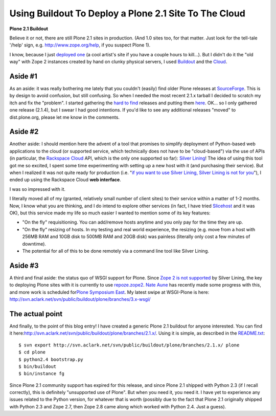 Using Buildout To Deploy a Plone 2.1 Site To The Cloud
======================================================

.. post:: 2010/03/15
    :category: Buildout, Plone

**Plone 2.1 Buildout**

Believe it or not, there are still Plone 2.1 sites in production. (And 1.0 sites too, for that matter. Just look for the tell-tale '/help' sign, e.g. `http://www.zope.org/help`_, if you suspect Plone 1).

I know, because I just `deployed one`_ (a cool artist's site if you have a couple hours to kill…). But I didn't do it the "old way" with Zope 2 instances created by hand on clunky physical servers, I used `Buildout`_ and the `Cloud`_.

Aside #1
--------------------------------------------------------------------------------

As an aside: it was really bothering me lately that you couldn't (easily) find older Plone releases at `SourceForge`_. This is by design to avoid confusion, but still confusing. So when I needed the most recent 2.1.x tarball I decided to scratch my itch and fix the "problem".  I started gathering the `hard to find`_ releases and putting them `here`_. OK… so I only gathered one release (2.1.4), but I swear I had good intentions. If you'd like to see any additional releases "moved" to dist.plone.org, please let me know in the comments.

Aside #2
--------------------------------------------------------------------------------

Another aside: I should mention here the advent of a tool that promises to simplify deployment of Python-based web applications to the cloud (or supported service, which technically does not have to be "cloud-based") via the use of APIs (in particular, the `Rackspace Cloud`_ API, which is the only one supported so far): `Silver Lining`_! The idea of using this tool got me so excited, I spent some time experimenting with setting up a new host with it (and purchasing their service). But when I realized it was not quite ready for production (i.e. "`if you want to use Silver Lining, Silver Lining is not for you`_\ "), I ended up using the Rackspace Cloud **web interface**.

I was so impressed with it.

I literally moved all of my (granted, relatively small number of client sites) to their service within a matter of 1-2 months. Now, I know what you are thinking, and I do intend to explore other services (in fact, I have tried `Slicehost`_ and it was OK), but this service made my life so much easier I wanted to mention some of its key features:

-  "On the fly" requisitioning. You can add/remove hosts anytime and you only pay for the time they are up.
-  "On the fly" resizing of hosts. In my testing and real world experience, the resizing (e.g. move from a host with 256MB RAM and 10GB disk to 500MB RAM and 20GB disk) was painless (literally only cost a few minutes of downtime).
-  The potential for all of this to be done remotely via a command line tool like Silver Lining.

Aside #3
--------------------------------------------------------------------------------

A third and final aside: the status quo of WSGI support for Plone. Since `Zope 2 is not supported`_ by Silver Lining, the key to deploying Plone sites with it is currently to use `repoze.zope2`_. `Nate Aune`_ has recently made some progress with this, and more work is scheduled for\ `Plone Symposium East`_. My latest swipe at WSGI-Plone is here: `http://svn.aclark.net/svn/public/buildout/plone/branches/3.x-wsgi/`_

The actual point
--------------------------------------------------------------------------------

And finally, to the point of this blog entry! I have created a generic Plone 2.1 buildout for anyone interested. You can find it here:\ `http://svn.aclark.net/svn/public/buildout/plone/branches/2.1.x/`_.  Using it is simple, as described in the `README.txt`_:

::

     $ svn export http://svn.aclark.net/svn/public/buildout/plone/branches/2.1.x/ plone
     $ cd plone
     $ python2.4 bootstrap.py
     $ bin/buildout
     $ bin/instance fg

Since Plone 2.1 community support has expired for this release, and since Plone 2.1 shipped with Python 2.3 (if I recall correctly), this is definitely "unsupported use of Plone". But when you need it, you need it. I have yet to experience any issues related to the Python version, for whatever that is worth (possibly due to the fact that Plone 2.1 originally shipped with Python 2.3 and Zope 2.7, then Zope 2.8 came along which worked with Python 2.4. Just a guess).

.. _`http://www.zope.org/help`: http://www.zope.org/help
.. _deployed one: http://harryroseman.com
.. _Buildout: http://pypi.python.org/pypi/zc.buildout
.. _Cloud: http://rackspacecloud.com
.. _SourceForge: http://sourceforge.net/projects/plone/
.. _hard to find: http://downloads.sourceforge.net/project/plone/OldFiles/Plone-2.1.4.tar.gz
.. _here: http://dist.plone.org/archive/
.. _Rackspace Cloud: http://rackspacecloud.com
.. _Silver Lining: http://cloudsilverlining.org
.. _if you want to use Silver Lining, Silver Lining is not for you: http://cloudsilverlining.org/#who-should-use-silver-lining
.. _Slicehost: http://www.slicehost.com/
.. _Zope 2 is not supported: http://cloudsilverlining.org/#the-application
.. _repoze.zope2: http://repoze.org/quickstart.html#repoze.zope2
.. _Nate Aune: http://jazkarta.com
.. _Plone Symposium East: http://weblion.psu.edu/events/plone-symposium-east-2010
.. _`http://svn.aclark.net/svn/public/buildout/plone/branches/3.x-wsgi/`: http://svn.aclark.net/svn/public/buildout/plone/branches/3.x-wsgi/
.. _`http://svn.aclark.net/svn/public/buildout/plone/branches/2.1.x/`: http://svn.aclark.net/svn/public/buildout/plone/branches/2.1.x/
.. _README.txt: http://svn.aclark.net/svn/public/buildout/plone/branches/2.1.x/README.txt
